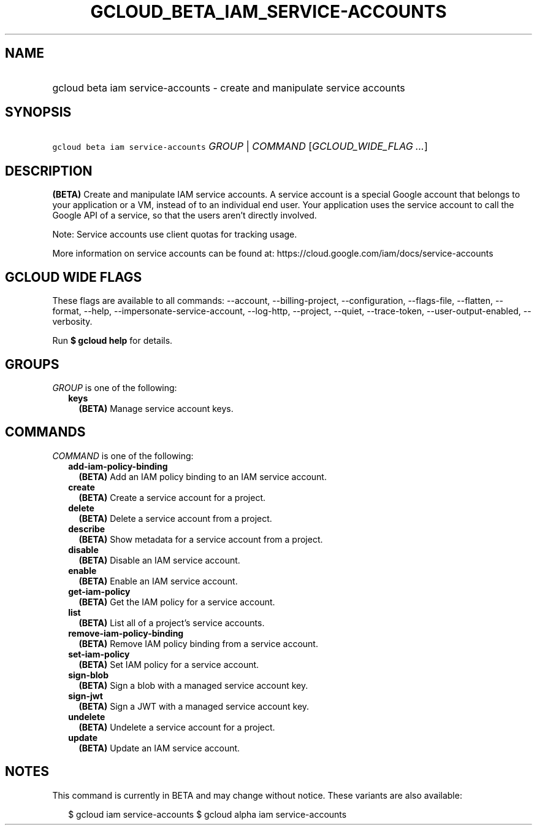 
.TH "GCLOUD_BETA_IAM_SERVICE\-ACCOUNTS" 1



.SH "NAME"
.HP
gcloud beta iam service\-accounts \- create and manipulate service accounts



.SH "SYNOPSIS"
.HP
\f5gcloud beta iam service\-accounts\fR \fIGROUP\fR | \fICOMMAND\fR [\fIGCLOUD_WIDE_FLAG\ ...\fR]



.SH "DESCRIPTION"

\fB(BETA)\fR Create and manipulate IAM service accounts. A service account is a
special Google account that belongs to your application or a VM, instead of to
an individual end user. Your application uses the service account to call the
Google API of a service, so that the users aren't directly involved.

Note: Service accounts use client quotas for tracking usage.

More information on service accounts can be found at:
https://cloud.google.com/iam/docs/service\-accounts



.SH "GCLOUD WIDE FLAGS"

These flags are available to all commands: \-\-account, \-\-billing\-project,
\-\-configuration, \-\-flags\-file, \-\-flatten, \-\-format, \-\-help,
\-\-impersonate\-service\-account, \-\-log\-http, \-\-project, \-\-quiet,
\-\-trace\-token, \-\-user\-output\-enabled, \-\-verbosity.

Run \fB$ gcloud help\fR for details.



.SH "GROUPS"

\f5\fIGROUP\fR\fR is one of the following:

.RS 2m
.TP 2m
\fBkeys\fR
\fB(BETA)\fR Manage service account keys.


.RE
.sp

.SH "COMMANDS"

\f5\fICOMMAND\fR\fR is one of the following:

.RS 2m
.TP 2m
\fBadd\-iam\-policy\-binding\fR
\fB(BETA)\fR Add an IAM policy binding to an IAM service account.

.TP 2m
\fBcreate\fR
\fB(BETA)\fR Create a service account for a project.

.TP 2m
\fBdelete\fR
\fB(BETA)\fR Delete a service account from a project.

.TP 2m
\fBdescribe\fR
\fB(BETA)\fR Show metadata for a service account from a project.

.TP 2m
\fBdisable\fR
\fB(BETA)\fR Disable an IAM service account.

.TP 2m
\fBenable\fR
\fB(BETA)\fR Enable an IAM service account.

.TP 2m
\fBget\-iam\-policy\fR
\fB(BETA)\fR Get the IAM policy for a service account.

.TP 2m
\fBlist\fR
\fB(BETA)\fR List all of a project's service accounts.

.TP 2m
\fBremove\-iam\-policy\-binding\fR
\fB(BETA)\fR Remove IAM policy binding from a service account.

.TP 2m
\fBset\-iam\-policy\fR
\fB(BETA)\fR Set IAM policy for a service account.

.TP 2m
\fBsign\-blob\fR
\fB(BETA)\fR Sign a blob with a managed service account key.

.TP 2m
\fBsign\-jwt\fR
\fB(BETA)\fR Sign a JWT with a managed service account key.

.TP 2m
\fBundelete\fR
\fB(BETA)\fR Undelete a service account for a project.

.TP 2m
\fBupdate\fR
\fB(BETA)\fR Update an IAM service account.


.RE
.sp

.SH "NOTES"

This command is currently in BETA and may change without notice. These variants
are also available:

.RS 2m
$ gcloud iam service\-accounts
$ gcloud alpha iam service\-accounts
.RE


